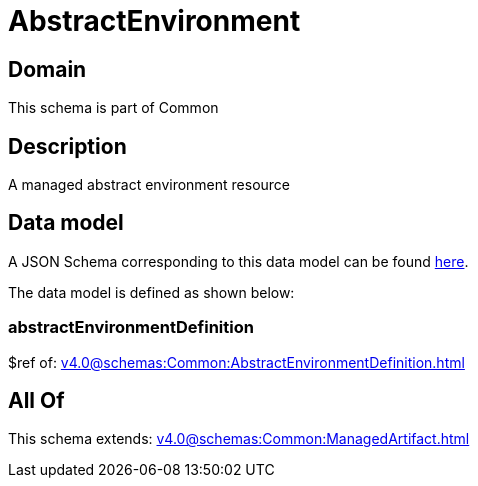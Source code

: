 = AbstractEnvironment

[#domain]
== Domain

This schema is part of Common

[#description]
== Description

A managed abstract environment resource


[#data_model]
== Data model

A JSON Schema corresponding to this data model can be found https://tmforum.org[here].

The data model is defined as shown below:


=== abstractEnvironmentDefinition
$ref of: xref:v4.0@schemas:Common:AbstractEnvironmentDefinition.adoc[]


[#all_of]
== All Of

This schema extends: xref:v4.0@schemas:Common:ManagedArtifact.adoc[]
